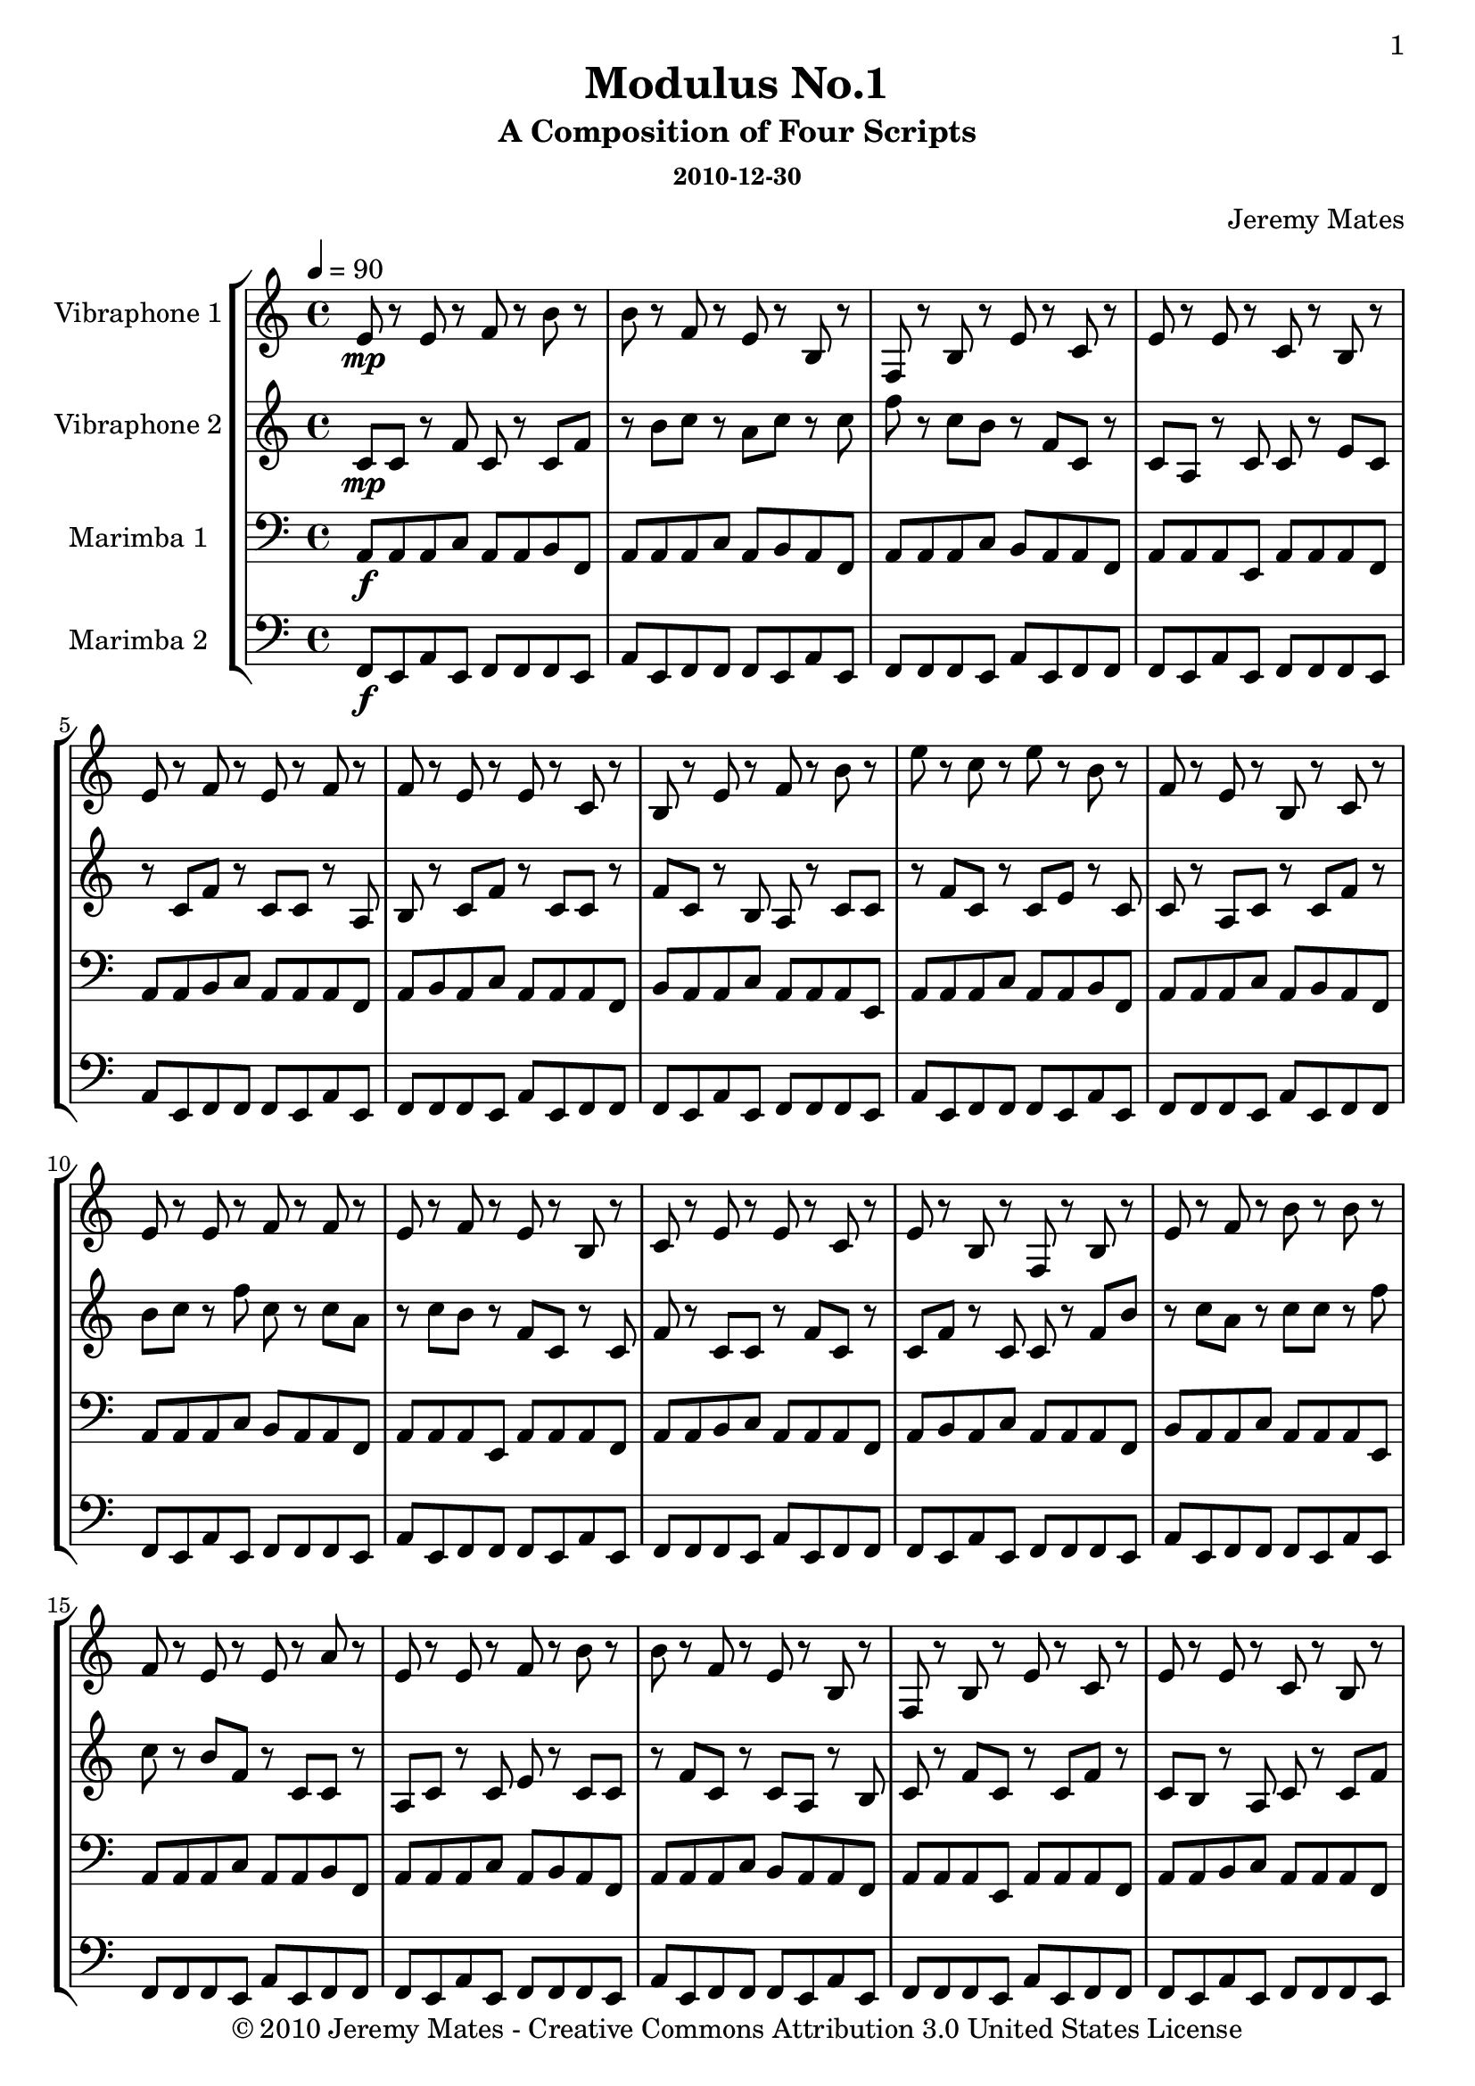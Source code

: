 % LilyPond engraving system - http://www.lilypond.org/
%
% http://soundcloud.com/thrig

\version "2.16.0"

#(define-markup-list-command (paragraph layout props args) (markup-list?)
 (interpret-markup-list layout props
   (make-justified-lines-markup-list (cons (make-hspace-markup 2) args))))

marimbaOne = \relative c {
  \set Staff.midiInstrument = #"Marimba"

  \clef bass
  \key c \major
  \time 4/4
  \tempo 4=90

a8\f a a c a a b f |
  a a a c a b a f |
  a a a c b a a f |
  a a a e a a a f |
  a a b c a a a f |
  a b a c a a a f |
  b a a c a a a e |
  a a a c a a b f |
  a a a c a b a f |
  a a a c b a a f |
  a a a e a a a f |
  a a b c a a a f |
  a b a c a a a f |
  b a a c a a a e |
  a a a c a a b f |
  a a a c a b a f |
  a a a c b a a f |
  a a a e a a a f |
  a a b c a a a f |
  a b a c a a a f |
  b a a c a a a e |
  a a a c a a b f |
  a a a c a b a f |
  a a a c b a a f |
  a a a e a a a f |
  a a b c a a a f |
  a b a c a a a f |
  b a a c a a a e |
  a a a c a a b f |
  a a a c a b a f |
  a a a c b a a f |
  a a a e a a a f |
  a a b c a a a f |
  a b a c a a a f |
  b a a c a a a e |
  a a a c a a b f |
  a a a c a b a f |
  a a a c b a a f |
  a a a e a a a f |
  a a b c a a a f |
  a b a c a a a f |
  b a a c a a a e |
  a a a c a a b f |
  a a a c a b a f |
  a a a c b a a f |
  a a a e a a a f |
  a a b c a a a f |
  a b a c a a a f |
  b a a c a a a e |
  a a a c a a b f |
  a a a c a b a f |
  a a a c b a a f |
  a a a e a a a f |
  a a b c a a a f |
  a b a c a a a f |
  b a a c a a a e |
  a a a c a a b f |
  a a a c a b a f |
  a a a c b a a f |
  a a a e a a a f |
  a a b c a a a f |
  a b a c a a a f |
  b a a c a a a e |
  a a a c a a b f |
  a a a c a b a f |
  a a a c b a a f |
  a a a e a a a f |
  a a b c a a a f |
  a b a c a a a f |
  b a a c a a a e |
  a a a c a a b f |
  a a a c a b a f |
  a a a c b a a f |
  a a a e a a a f |
  a a b c a a a f |
}

marimbaTwo = \relative c, {
  \set Staff.midiInstrument = #"Marimba"

  \clef bass
  \key c \major
  \time 4/4
  \tempo 4=90

f8\f e a e f f f e |
  a e f f f e a e |
  f f f e a e f f |
  f e a e f f f e |
  a e f f f e a e |
  f f f e a e f f |
  f e a e f f f e |
  a e f f f e a e |
  f f f e a e f f |
  f e a e f f f e |
  a e f f f e a e |
  f f f e a e f f |
  f e a e f f f e |
  a e f f f e a e |
  f f f e a e f f |
  f e a e f f f e |
  a e f f f e a e |
  f f f e a e f f |
  f e a e f f f e |
  a e f f f e a e |
  f f f e a e f f |
  f e a e f f f e |
  a e f f f e a e |
  f f f e a e f f |
  f e a e f f f e |
  a e f f f e a e |
  f f f e a e f f |
  f e a e f f f e |
  a e f f f e a e |
  f f f e a e f f |
  f e a e f f f e |
  a e f f f e a e |
  f f f e a e f f |
  f e a e f f f e |
  a e f f f e a e |
  f f f e a e f f |
  f e a e f f f e |
  a e f f f e a e |
  f f f e a e f f |
  f e a e f f f e |
  a e f f f e a e |
  f f f e a e f f |
  f e a e f f f e |
  a e f f f e a e |
  f f f e a e f f |
  f e a e f f f e |
  a e f f f e a e |
  f f f e a e f f |
  f e a e f f f e |
  a e f f f e a e |
  f f f e a e f f |
  f e a e f f f e |
  a e f f f e a e |
  f f f e a e f f |
  f e a e f f f e |
  a e f f f e a e |
  f f f e a e f f |
  f e a e f f f e |
  a e f f f e a e |
  f f f e a e f f |
  f e a e f f f e |
  a e f f f e a e |
  f f f e a e f f |
  f e a e f f f e |
  a e f f f e a e |
  f f f e a e f f |
  f e a e f f f e |
  a e f f f e a e |
  f f f e a e f f |
  f e a e f f f e |
  a e f f f e a e |
  f f f e a e f f |
  f e a e f f f e |
  a e f f f e a e |
  f f f e a e f f |
}

vibraphoneOne = \relative c' {
  \set Staff.midiInstrument = #"Vibraphone"

  \clef treble
  \key c \major
  \time 4/4
  \tempo 4=90

e8\mp r e r f r b r |
  b r f r e r b r |
  f r b r e r c r |
  e r e r c r b r |
  e r f r e r f r |
  f r e r e r c r |
  b r e r f r b r |
  e r c r e r b r |
  f r e r b r c r |
  e r e r f r f r |
  e r f r e r b r |
  c r e r e r c r |
  e r b r f r b r |
  e r f r b r b r |
  f r e r e r a r |
  e r e r f r b r |
  b r f r e r b r |
  f r b r e r c r |
  e r e r c r b r |
  e r f r e r f r |
  f r e r e r c r |
  b r e r f r b r |
  e r c r e r b r |
  f r e r b r c r |
  e r e r f r f r |
  e r f r e r b r |
  c r e r e r c r |
  e r b r f r b r |
  e r f r b r b r |
  f r e r e r a r |
  e r e r f r b r |
  b r f r e r b r |
  f r b r e r c r |
  e r e r c r b r |
  e r f r e r f r |
  f r e r e r c r |
  b r e r f r b r |
  e r c r e r b r |
  f r e r b r c r |
  e r e r f r f r |
  e r f r e r b r |
  c r e r e r c r |
  e r b r f r b r |
  e r f r b r b r |
  f r e r e r a r |
  e r e r f r b r |
  b r f r e r b r |
  f r b r e r c r |
  e r e r c r b r |
  e r f r e r f r |
  f r e r e r c r |
  b r e r f r b r |
  e r c r e r b r |
  f r e r b r c r |
  e r e r f r f r |
  e r f r e r b r |
  c r e r e r c r |
  e r b r f r b r |
  e r f r b r b r |
  f r e r e r a r |
  e r e r f r b r |
  b r f r e r b r |
  f r b r e r c r |
  e r e r c r b r |
  e r f r e r f r |
  f r e r e r c r |
  b r e r f r b r |
  e r c r e r b r |
  f r e r b r c r |
  e r e r f r f r |
  e r f r e r b r |
  c r e r e r c r |
  e r b r f r b r |
  e r f r b r b r |
  f r e r e r a r |
}

vibraphoneTwo = \relative c' {
  \set Staff.midiInstrument = #"Vibraphone"

  \clef treble
  \key c \major
  \time 4/4
  \tempo 4=90

c8\mp c r f c r c f |
  r b c r a c r c |
  f r c b r f c r |
  c a r c c r e c |
  r c f r c c r a |
  b r c f r c c r |
  f c r b a r c c |
  r f c r c e r c |
  c r a c r c f r |
  b c r f c r c a |
  r c b r f c r c |
  f r c c r f c r |
  c f r c c r f b |
  r c a r c c r f |
  c r b f r c c r |
  a c r c e r c c |
  r f c r c a r b |
  c r f c r c f r |
  c b r a c r c f |
  r c c r e c r c |
  a r c c r f b r |
  c f r c c r a c |
  r b f r c c r f |
  c r c f r c c r |
  f c r c f r b c |
  r a c r c f r c |
  b r f c r c a r |
  c c r e c r c f |
  r c c r a b r c |
  f r c c r f c r |
  b a r c c r f c |
  r c e r c c r a |
  c r c f r b c r |
  f c r c a r c b |
  r f c r c f r c |
  c r f c r c f r |
  c c r f b r c a |
  r c c r f c r b |
  f r c c r a c r |
  c e r c c r f c |
  r c a r b c r f |
  c r c f r c b r |
  a c r c f r c c |
  r e c r c a r c |
  c r f b r c f r |
  c c r a c r b f |
  r c c r f c r c |
  f r c c r f c r |
  c f r b c r a c |
  r c f r c b r f |
  c r c a r c c r |
  e c r c f r c c |
  r a b r c f r c |
  c r f c r b a r |
  c c r f c r c e |
  r c c r a c r c |
  f r b c r f c r |
  c a r c b r f c |
  r c f r c c r f |
  c r c f r c c r |
  f b r c a r c c |
  r f c r b f r c |
  c r a c r c e r |
  c c r f c r c a |
  r b c r f c r c |
  f r c b r a c r |
  c f r c c r e c |
  r c a r c c r f |
  b r c f r c c r |
  a c r b f r c c |
  r f c r c f r c |
  c r f c r c f r |
  b c r a c r c f |
  r c b r f c r c |
  a r c c r e c r |
}

\book {
  \paper {
    between-system-space = 1.5\cm
    between-system-padding = #1
    ragged-bottom=##f
    ragged-last-bottom=##f

    oddHeaderMarkup = \markup \fill-line {
      "" \fromproperty #'page:page-number-string }
    evenHeaderMarkup = \markup \fill-line {
      "" \fromproperty #'page:page-number-string }
  }
  \bookpart {
    \header {
      title = "Modulus No.1"
      subtitle = "A Composition of Four Scripts"
      subsubtitle = "2010-12-30"
      composer = "Jeremy Mates"
      copyright = "© 2010 Jeremy Mates - Creative Commons Attribution 3.0 United States License"
    }
    \score {
      \new StaffGroup <<
        \new Staff << \set Staff.instrumentName = #"Vibraphone 1" \vibraphoneOne >>
        \new Staff << \set Staff.instrumentName = #"Vibraphone 2" \vibraphoneTwo >>
        \new Staff << \set Staff.instrumentName = #"Marimba 1" \marimbaOne >>
        \new Staff << \set Staff.instrumentName = #"Marimba 2" \marimbaTwo >>
      >>
      \layout {
        indent = 2.5\cm
      }
      \midi { }
    }
  \markuplist { \paragraph { \tiny {
This work is licensed under the Creative Commons Attribution 3.0 United
States License. To view a copy of this license, visit
http://creativecommons.org/licenses/by/3.0/us/ or send a letter to
Creative Commons, 171 Second Street, Suite 300, San Francisco,
California, 94105, USA.
} } }
  }
  \bookpart {
    \header {
      title = "Vibraphone No.1"
    }
    \score {
      \new Staff << \vibraphoneOne >>
    }
  }
  \bookpart {
    \header {
      title = "Vibraphone No.2"
    }
    \score {
      \new Staff << \vibraphoneTwo >>
    }
  }
  \bookpart {
    \header {
      title = "Marimba No.1"
    }
    \score {
      \new Staff << \marimbaOne >>
    }
  }
  \bookpart {
    \header {
      title = "Marimba No.2"
    }
    \score {
      \new Staff << \marimbaTwo >>
    }
  }
}
